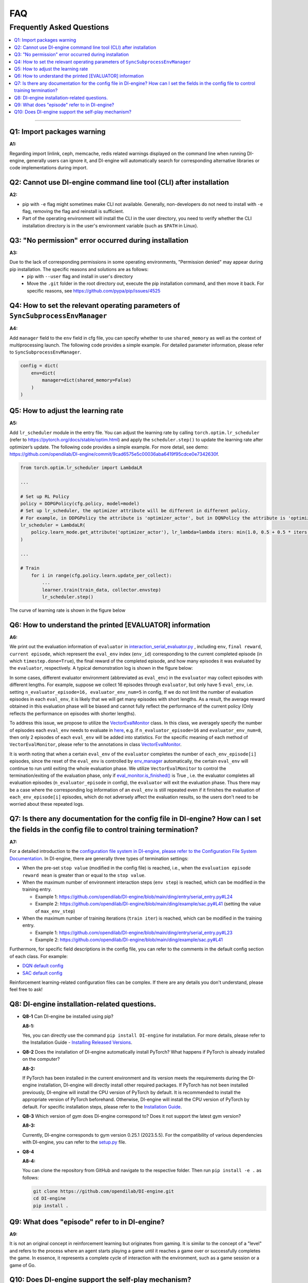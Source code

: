 FAQ
############


Frequently Asked Questions
===============================
.. contents::
    :depth: 1
    :local:
    :backlinks: none

------


Q1: Import packages warning
--------------------------------------

**A1:**

Regarding import linlink, ceph, memcache, redis related warnings displayed on the command line when running DI-engine, generally users can ignore it, and DI-engine will automatically search for corresponding alternative libraries or code implementations during import.

Q2: Cannot use DI-engine command line tool (CLI) after installation
--------------------------------------------------------------------------------------

**A2:**

- pip with ``-e`` flag might sometimes make CLI not available. Generally, non-developers do not need to install with ``-e`` flag, removing the flag and reinstall is sufficient.
- Part of the operating environment will install the CLI in the user directory, you need to verify whether the CLI installation directory is in the user's environment variable (such as ``$PATH`` in Linux).


Q3: "No permission" error occurred during installation
--------------------------------------------------------------------------------------

**A3:**

Due to the lack of corresponding permissions in some operating environments, "Permission denied" may appear during pip installation. The specific reasons and solutions are as follows:
 - pip with ``--user`` flag and install in user's directory
 - Move the ``.git`` folder in the root directory out, execute the pip installation command, and then move it back. For specific reasons, see `<https://github.com/pypa/pip/issues/4525>`_


Q4: How to set the relevant operating parameters of ``SyncSubprocessEnvManager``
----------------------------------------------------------------------------------------------------

**A4:**

Add ``manager`` field to the ``env`` field in cfg file, you can specify whether to use ``shared_memory`` as well as the context of multiprocessing launch. The following code provides a simple example. For detailed parameter information, please refer to ``SyncSubprocessEnvManager``.

.. code::

    config = dict(
        env=dict(
            manager=dict(shared_memory=False)
        )
    )

Q5: How to adjust the learning rate
--------------------------------------------------

:A5:

Add ``lr_scheduler`` module in the entry file. 
You can adjust the learning rate by calling ``torch.optim.lr_scheduler`` (refer to `<https://pytorch.org/docs/stable/optim.html>`_) and apply the ``scheduler.step()`` to update the learning rate after optimizer’s update.
The following code provides a simple example. For more detail, see demo: `<https://github.com/opendilab/DI-engine/commit/9cad6575e5c00036aba6419f95cdce0e7342630f>`_.

.. code::

    from torch.optim.lr_scheduler import LambdaLR

    ...

    # Set up RL Policy
    policy = DDPGPolicy(cfg.policy, model=model)
    # Set up lr_scheduler, the optimizer attribute will be different in different policy.
    # For example, in DDPGPolicy the attribute is 'optimizer_actor', but in DQNPolicy the attribute is 'optimizer'.
    lr_scheduler = LambdaLR(
        policy.learn_mode.get_attribute('optimizer_actor'), lr_lambda=lambda iters: min(1.0, 0.5 + 0.5 * iters / 1000)
    )

    ...

    # Train
        for i in range(cfg.policy.learn.update_per_collect):
            ...
            learner.train(train_data, collector.envstep)
            lr_scheduler.step()

The curve of learning rate is shown in the figure below

.. image:: images/Q5_lr_scheduler.png
   :align: center
   :height: 250

Q6: How to understand the printed [EVALUATOR] information
----------------------------------------------------------------------------------------------------

**A6:**

We print out the evaluation information of ``evaluator`` in `interaction_serial_evaluator.py <https://github.com/opendilab/DI-engine/blob/main/ding/worker/collector/interaction_serial_evaluator.py#L253>`_ ,
including ``env``, ``final reward``, ``current episode``, which represent the ``eval_env`` index (``env_id``) corresponding to the current completed episode (in which ``timestep.done=True``),
the final reward of the completed episode, and how many episodes it was evaluated by the ``evaluator``, respectively. A typical demonstration log is shown in the figure below:

.. image:: images/Q6_evaluator_info.png
   :align: center
   :height: 250

In some cases, different evaluator environment (abbreviated as ``eval_env``) in the ``evaluator`` may collect episodes with different lengths. For example, suppose we collect 16 episodes through ``evaluator``, but only have 5 ``eval_env``,
i.e. setting ``n_evaluator_episode=16, evaluator_env_num=5`` in config,
If we do not limit the number of evaluation episodes in each ``eval_env``, it is likely that we will get many episodes with short lengths.
As a result, the average reward obtained in this evaluation phase will be biased and cannot fully reflect the performance of the current policy (Only reflects the performance on episodes with shorter lengths).

To address this issue, we propose to utilize the `VectorEvalMonitor <https://github.com/opendilab/DI-engine/blob/main/ding/worker/collector/base_serial_evaluator.py#L78>`_ class.
In this class, we averagely specify the number of episodes each ``eval_env`` needs to evaluate in `here <https://github.com/opendilab/DI-engine/blob/main/ding/worker/collector/base_serial_evaluator.py#L103>`_,
e.g. if ``n_evaluator_episode=16`` and ``evaluator_env_num=8``, then only 2 episodes of each ``eval_env`` will be added into statistics.
For the specific meaning of each method of ``VectorEvalMonitor``, please refer to the annotations in class `VectorEvalMonitor <https://github.com/opendilab/DI-engine/blob/main/ding/worker/collector/base_serial_evaluator.py#L78>`_.

..
    and we use `dict <https://github.com/opendilab/DI-engine/blob/main/ding/worker/collector/base_serial_evaluator.py#L110>`_ to store the rewards of the episodes evaluated on each ``eval_env``.
    Note that, for each ``eval_env``, we specify a ``deque`` with ``max_length`` equal to ``the number of episodes each eval_env needs to evaluate`` (``each_env_episode[i]`` in code) to store the episode rewards.


It is worth noting that when a certain  ``eval_env`` of the ``evaluator`` completes the number of ``each_env_episode[i]`` episodes, since the reset of the ``eval_env`` is controlled by
`env_manager <https://github.com/opendilab/DI-engine/blob/main/ding/envs/env_manager/subprocess_env_manager.py>`_ automatically, the certain ``eval_env`` will continue to run until exiting the whole evaluation phase.
We utilize ``VectorEvalMonitor`` to control the termination/exiting of the evaluation phase, only if
`eval_monitor.is_finished() <https://github.com/opendilab/DI-engine/blob/main/ding/worker/collector/interaction_serial_evaluator.py#L224>`_ is True
, i.e. the evaluator completes all evaluation episodes (``n_evaluator_episode`` in config), the ``evaluator`` will exit the evaluation phase.
Thus there may be a case where the corresponding log information of an ``eval_env`` is still repeated even if it finishes the evaluation of ``each_env_episode[i]`` episodes, which
do not adversely affect the evaluation results, so the users don't need to be worried about these repeated logs.

Q7: Is there any documentation for the config file in DI-engine? How can I set the fields in the config file to control training termination?
-------------------------------------------------------------------------------------------------------------------------------------------------

**A7:**

For a detailed introduction to the `configuration file system in DI-engine, please refer to the Configuration File System Documentation <https://di-engine-docs.readthedocs.io/zh_CN/latest/03_system/config_zh.html>`_. In DI-engine, there are generally three types of termination settings:

- When the pre-set ``stop value`` (modified in the config file) is reached, i.e., when the ``evaluation episode reward mean`` is greater than or equal to the ``stop value``.

- When the maximum number of environment interaction steps (``env step``) is reached, which can be modified in the training entry.

  - Example 1: https://github.com/opendilab/DI-engine/blob/main/ding/entry/serial_entry.py#L24

  - Example 2: https://github.com/opendilab/DI-engine/blob/main/ding/example/sac.py#L41 (setting the value of ``max_env_step``)

- When the maximum number of training iterations (``train iter``) is reached, which can be modified in the training entry.

  - Example 1: https://github.com/opendilab/DI-engine/blob/main/ding/entry/serial_entry.py#L23

  - Example 2: https://github.com/opendilab/DI-engine/blob/main/ding/example/sac.py#L41

Furthermore, for specific field descriptions in the config file, you can refer to the comments in the default config section of each class. For example:

- `DQN default config <https://github.com/opendilab/DI-engine/blob/main/ding/policy/dqn.py#L85>`_

- `SAC default config <https://github.com/opendilab/DI-engine/blob/main/ding/policy/sac.py#L64>`_

Reinforcement learning-related configuration files can be complex. If there are any details you don't understand, please feel free to ask!

Q8: DI-engine installation-related questions.
----------------------------------------------------

- **Q8-1** Can DI-engine be installed using pip?

  **A8-1:**

  Yes, you can directly use the command ``pip install DI-engine`` for installation. For more details, please refer to the Installation Guide - `Installing Released Versions <https://di-engine-docs.readthedocs.io/zh_CN/latest/01_quickstart/installation_zh.html#id3>`_.

- **Q8-2** Does the installation of DI-engine automatically install PyTorch? What happens if PyTorch is already installed on the computer?

  **A8-2:** 

  If PyTorch has been installed in the current environment and its version meets the requirements during the DI-engine installation, DI-engine will directly install other required packages. If PyTorch has not been installed previously, DI-engine will install the CPU version of PyTorch by default. It is recommended to install the appropriate version of PyTorch beforehand. Otherwise, DI-engine will install the CPU version of PyTorch by default. For specific installation steps, please refer to the `Installation Guide <https://di-engine-docs.readthedocs.io/zh_CN/latest/index_zh.html>`_.

- **Q8-3** Which version of gym does DI-engine correspond to? Does it not support the latest gym version?

  **A8-3:** 

  Currently, DI-engine corresponds to gym version 0.25.1 (2023.5.5). For the compatibility of various dependencies with DI-engine, you can refer to the `setup.py <https://github.com/opendilab/DI-engine/blob/main/setup.py#L53>`_ file.

- **Q8-4** 

  **A8-4:** 

  You can clone the repository from GitHub and navigate to the respective folder. Then run ``pip install -e .`` as follows:

  .. code-block::

    git clone https://github.com/opendilab/DI-engine.git
    cd DI-engine
    pip install .


Q9: What does "episode" refer to in DI-engine?
----------------------------------------------------

**A9:**

It is not an original concept in reinforcement learning but originates from gaming. It is similar to the concept of a "level" and refers to the process where an agent starts playing a game until it reaches a game over or successfully completes the game. In essence, it represents a complete cycle of interaction with the environment, such as a game session or a game of Go. 


Q10: Does DI-engine support the self-play mechanism?
----------------------------------------------------

**A10:**

Yes, it is supported. The simplest examples can be found in the `league demo <https://github.com/opendilab/DI-engine/tree/main/dizoo/league_demo>`_ and `slime volleyball <https://github.com/opendilab/DI-engine/tree/main/dizoo/slime_volley>`_ in the ``dizoo`` directory.
